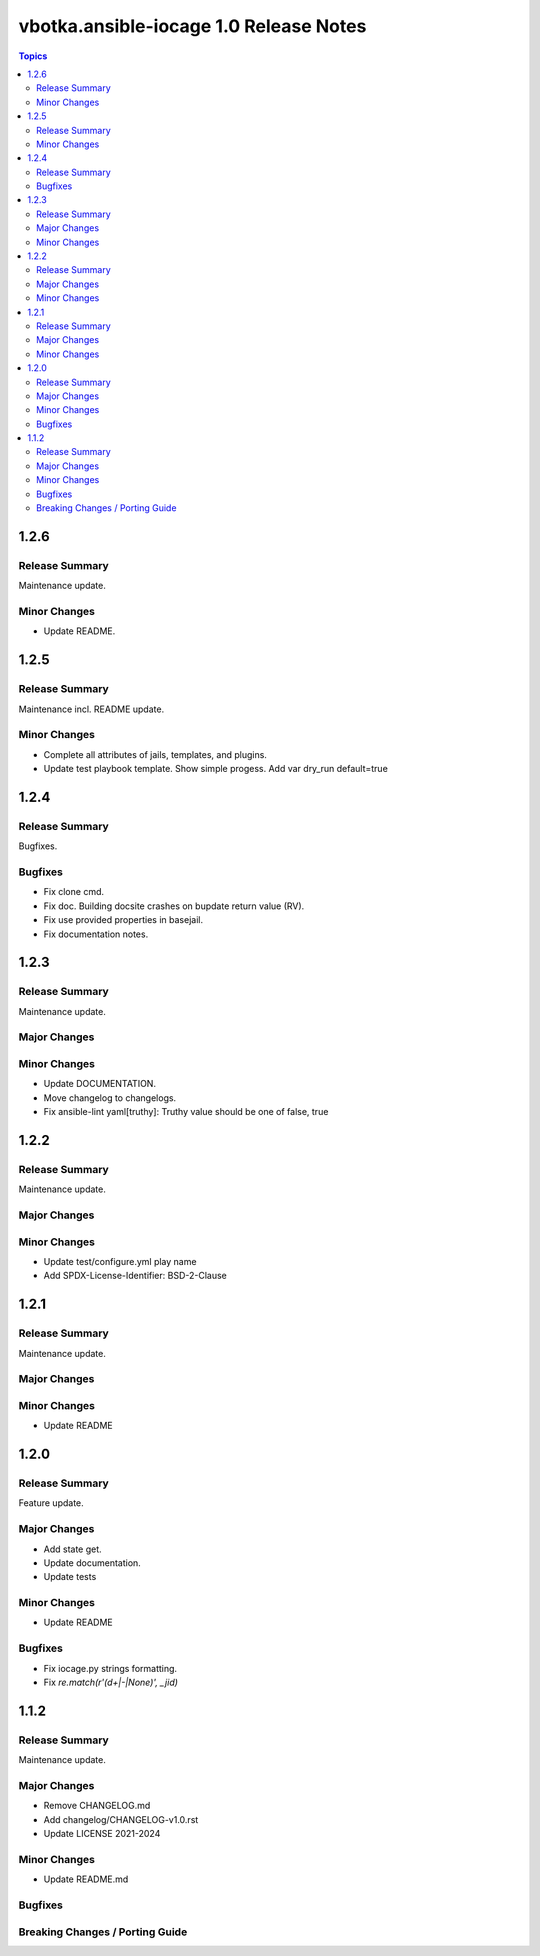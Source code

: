 =======================================
vbotka.ansible-iocage 1.0 Release Notes
=======================================

.. contents:: Topics


1.2.6
=====

Release Summary
---------------
Maintenance update.

Minor Changes
-------------
* Update README.


1.2.5
=====

Release Summary
---------------
Maintenance incl. README update.

Minor Changes
-------------
* Complete all attributes of jails, templates, and plugins.
* Update test playbook template. Show simple progess. Add var dry_run
  default=true


1.2.4
=====

Release Summary
---------------
Bugfixes.

Bugfixes
--------
* Fix clone cmd.
* Fix doc. Building docsite crashes on bupdate return value (RV).
* Fix use provided properties in basejail.
* Fix documentation notes.


1.2.3
=====

Release Summary
---------------
Maintenance update.

Major Changes
-------------

Minor Changes
-------------
* Update DOCUMENTATION.
* Move changelog to changelogs.
* Fix ansible-lint yaml[truthy]: Truthy value should be one of false, true


1.2.2
=====

Release Summary
---------------
Maintenance update.

Major Changes
-------------

Minor Changes
-------------
* Update test/configure.yml play name
* Add SPDX-License-Identifier: BSD-2-Clause


1.2.1
=====

Release Summary
---------------
Maintenance update.

Major Changes
-------------

Minor Changes
-------------
* Update README


1.2.0
=====

Release Summary
---------------
Feature update.

Major Changes
-------------
* Add state get.
* Update documentation.
* Update tests

Minor Changes
-------------
* Update README

Bugfixes
--------
* Fix iocage.py strings formatting.
* Fix `re.match(r'(\d+|-|None)', _jid)`


1.1.2
=====

Release Summary
---------------
Maintenance update.

Major Changes
-------------
* Remove CHANGELOG.md
* Add changelog/CHANGELOG-v1.0.rst
* Update LICENSE 2021-2024

Minor Changes
-------------
* Update README.md

Bugfixes
--------

Breaking Changes / Porting Guide
--------------------------------
